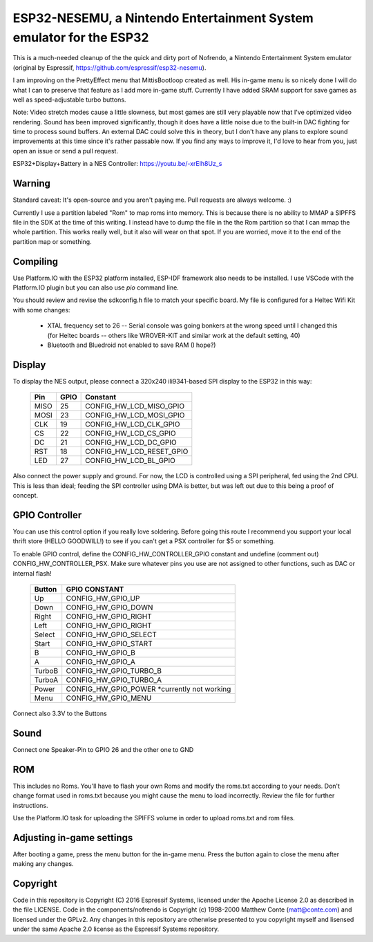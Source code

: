 ESP32-NESEMU, a Nintendo Entertainment System emulator for the ESP32
====================================================================

This is a much-needed cleanup of the the quick and dirty port of Nofrendo, a Nintendo Entertainment System emulator (original by Espressif, https://github.com/espressif/esp32-nesemu).

I am improving on the PrettyEffect menu that MittisBootloop created as well.  His in-game menu is so nicely done I will do what I can to preserve that feature as I add more in-game stuff.  Currently I have added SRAM support for save games as well as speed-adjustable turbo buttons.

Note: Video stretch modes cause a little slowness, but most games are still very playable now that I've optimized video rendering.  Sound has been improved significantly, though it does have a little noise due to the built-in DAC fighting for time to process sound buffers.  An external DAC could solve this in theory, but I don't have any plans to explore sound improvements at this time since it's rather passable now.  If you find any ways to improve it, I'd love to hear from you, just open an issue or send a pull request.

ESP32+Display+Battery in a NES Controller: https://youtu.be/-xrElh8Uz_s

Warning
-------

Standard caveat: It's open-source and you aren't paying me.  Pull requests are always welcome. :)

Currently I use a partition labeled "Rom" to map roms into memory.  This is because there is no ability to MMAP a SIPFFS file in the SDK at the time of this writing.  I instead have to dump the file in the the Rom partition so that I can mmap the whole partition.  This works really well, but it also will wear on that spot.  If you are worried, move it to the end of the partition map or something.

Compiling
---------

Use Platform.IO with the ESP32 platform installed, ESP-IDF framework also needs to be installed.  I use VSCode with the Platform.IO plugin but you can also use `pio` command line.

You should review and revise the sdkconfig.h file to match your specific board.  My file is configured for a Heltec Wifi Kit with some changes:

    * XTAL frequency set to 26 -- Serial console was going bonkers at the wrong speed until I changed this (for Heltec boards -- others like WROVER-KIT and similar work at the default setting, 40)
   
    * Bluetooth and Bluedroid not enabled to save RAM (I hope?)

Display
-------

To display the NES output, please connect a 320x240 ili9341-based SPI display to the ESP32 in this way:

    =====  ====== ========================
    Pin    GPIO   Constant
    =====  ====== ========================
    MISO   25     CONFIG_HW_LCD_MISO_GPIO
    MOSI   23     CONFIG_HW_LCD_MOSI_GPIO
    CLK    19     CONFIG_HW_LCD_CLK_GPIO
    CS     22     CONFIG_HW_LCD_CS_GPIO
    DC     21     CONFIG_HW_LCD_DC_GPIO
    RST    18     CONFIG_HW_LCD_RESET_GPIO
    LED    27     CONFIG_HW_LCD_BL_GPIO
    =====  ====== ========================

Also connect the power supply and ground. For now, the LCD is controlled using a SPI peripheral, fed using the 2nd CPU. This is less than ideal; feeding the SPI controller using DMA is better, but was left out due to this being a proof of concept.

GPIO Controller
---------------

You can use this control option if you really love soldering.  Before going this route I recommend you support your local thrift store (HELLO GOODWILL!) to see if you can't get a PSX controller for $5 or something.

To enable GPIO control, define the CONFIG_HW_CONTROLLER_GPIO constant and undefine (comment out) CONFIG_HW_CONTROLLER_PSX.  Make sure whatever pins you use are not assigned to other functions, such as DAC or internal flash!

   ======   ===============================
   Button   GPIO CONSTANT
   ======   ===============================
   Up       CONFIG_HW_GPIO_UP
   Down     CONFIG_HW_GPIO_DOWN
   Right    CONFIG_HW_GPIO_RIGHT
   Left     CONFIG_HW_GPIO_RIGHT
   Select   CONFIG_HW_GPIO_SELECT
   Start    CONFIG_HW_GPIO_START
   B        CONFIG_HW_GPIO_B
   A        CONFIG_HW_GPIO_A
   TurboB   CONFIG_HW_GPIO_TURBO_B
   TurboA   CONFIG_HW_GPIO_TURBO_A
   Power    CONFIG_HW_GPIO_POWER *currently not working
   Menu     CONFIG_HW_GPIO_MENU
   ======   ===============================

Connect also 3.3V to the Buttons

Sound
-----

Connect one Speaker-Pin to GPIO 26 and the other one to GND

ROM
---

This includes no Roms. You'll have to flash your own Roms and modify the roms.txt according to your needs.
Don't change format used in roms.txt because you might cause the menu to load incorrectly.  Review the file for further instructions.

Use the Platform.IO task for uploading the SPIFFS volume in order to upload roms.txt and rom files.

Adjusting in-game settings
--------------------------

After booting a game, press the menu button for the in-game menu.  Press the button again to close the menu after making any changes.

Copyright
---------

Code in this repository is Copyright (C) 2016 Espressif Systems, licensed under the Apache License 2.0 as described in the file LICENSE. Code in the components/nofrendo is Copyright (c) 1998-2000 Matthew Conte (matt@conte.com) and licensed under the GPLv2.
Any changes in this repository are otherwise presented to you copyright myself and lisensed under the same Apache 2.0 license as the Espressif Systems repository.
